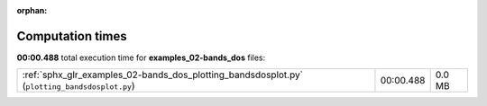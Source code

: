 
:orphan:

.. _sphx_glr_examples_02-bands_dos_sg_execution_times:


Computation times
=================
**00:00.488** total execution time for **examples_02-bands_dos** files:

+-----------------------------------------------------------------------------------------------+-----------+--------+
| :ref:`sphx_glr_examples_02-bands_dos_plotting_bandsdosplot.py` (``plotting_bandsdosplot.py``) | 00:00.488 | 0.0 MB |
+-----------------------------------------------------------------------------------------------+-----------+--------+
